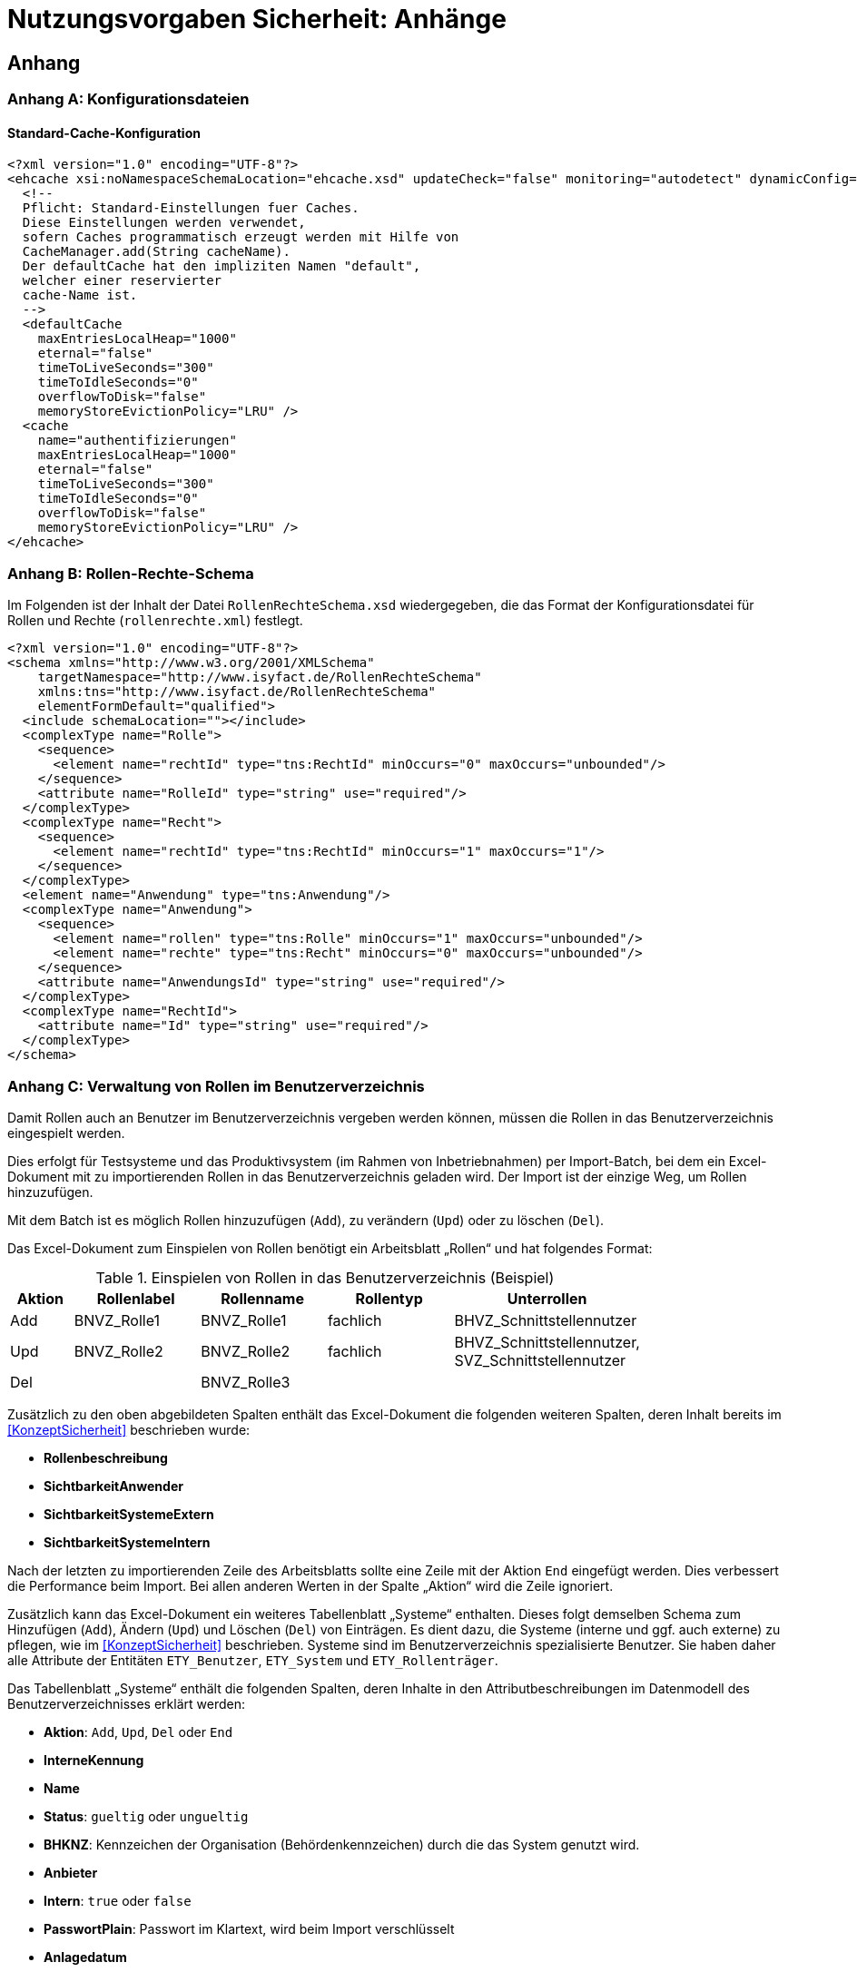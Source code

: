 = Nutzungsvorgaben Sicherheit: Anhänge

// tag::inhalt[]
== Anhang

[[konfigurationsdateien]]
=== Anhang A: Konfigurationsdateien

[[standard-cache-konfiguration]]
==== Standard-Cache-Konfiguration

[source,xml]
----
<?xml version="1.0" encoding="UTF-8"?>
<ehcache xsi:noNamespaceSchemaLocation="ehcache.xsd" updateCheck="false" monitoring="autodetect" dynamicConfig="true">
  <!--
  Pflicht: Standard-Einstellungen fuer Caches.
  Diese Einstellungen werden verwendet,
  sofern Caches programmatisch erzeugt werden mit Hilfe von
  CacheManager.add(String cacheName).
  Der defaultCache hat den impliziten Namen "default",
  welcher einer reservierter
  cache-Name ist.
  -->
  <defaultCache
    maxEntriesLocalHeap="1000"
    eternal="false"
    timeToLiveSeconds="300"
    timeToIdleSeconds="0"
    overflowToDisk="false"
    memoryStoreEvictionPolicy="LRU" />
  <cache
    name="authentifizierungen"
    maxEntriesLocalHeap="1000"
    eternal="false"
    timeToLiveSeconds="300"
    timeToIdleSeconds="0"
    overflowToDisk="false"
    memoryStoreEvictionPolicy="LRU" />
</ehcache>
----

[[rollen-rechte-schema]]
=== Anhang B: Rollen-Rechte-Schema

Im Folgenden ist der Inhalt der Datei `RollenRechteSchema.xsd` wiedergegeben, die das Format der Konfigurationsdatei für Rollen und Rechte (`rollenrechte.xml`) festlegt.

[source, xml]
----
<?xml version="1.0" encoding="UTF-8"?>
<schema xmlns="http://www.w3.org/2001/XMLSchema"
    targetNamespace="http://www.isyfact.de/RollenRechteSchema"
    xmlns:tns="http://www.isyfact.de/RollenRechteSchema"
    elementFormDefault="qualified">
  <include schemaLocation=""></include>
  <complexType name="Rolle">
    <sequence>
      <element name="rechtId" type="tns:RechtId" minOccurs="0" maxOccurs="unbounded"/>
    </sequence>
    <attribute name="RolleId" type="string" use="required"/>
  </complexType>
  <complexType name="Recht">
    <sequence>
      <element name="rechtId" type="tns:RechtId" minOccurs="1" maxOccurs="1"/>
    </sequence>
  </complexType>
  <element name="Anwendung" type="tns:Anwendung"/>
  <complexType name="Anwendung">
    <sequence>
      <element name="rollen" type="tns:Rolle" minOccurs="1" maxOccurs="unbounded"/>
      <element name="rechte" type="tns:Recht" minOccurs="0" maxOccurs="unbounded"/>
    </sequence>
    <attribute name="AnwendungsId" type="string" use="required"/>
  </complexType>
  <complexType name="RechtId">
    <attribute name="Id" type="string" use="required"/>
  </complexType>
</schema>
----

[[verwaltung-von-rollen-im-benutzerverzeichnis]]
=== Anhang C: Verwaltung von Rollen im Benutzerverzeichnis

Damit Rollen auch an Benutzer im Benutzerverzeichnis vergeben werden können, müssen die Rollen in das Benutzerverzeichnis eingespielt werden.

Dies erfolgt für Testsysteme und das Produktivsystem (im Rahmen von Inbetriebnahmen) per Import-Batch, bei dem ein Excel-Dokument mit zu importierenden Rollen in das Benutzerverzeichnis geladen wird.
Der Import ist der einzige Weg, um Rollen hinzuzufügen.

Mit dem Batch ist es möglich Rollen hinzuzufügen (`Add`), zu verändern (`Upd`) oder zu löschen (`Del`).

Das Excel-Dokument zum Einspielen von Rollen benötigt ein Arbeitsblatt „Rollen“ und hat folgendes Format:

:desc-table-EinspielenVonRollen: Einspielen von Rollen in das Benutzerverzeichnis (Beispiel)
[id="table-EinspielenVonRollen",reftext="{table-caption} {counter:tables}"]
.{desc-table-EinspielenVonRollen}
[cols="1,2,2,2,3",options="header"]
|====
|*Aktion* |*Rollenlabel* |*Rollenname* |*Rollentyp* |*Unterrollen*
|Add |BNVZ_Rolle1 |BNVZ_Rolle1 |fachlich |BHVZ_Schnittstellennutzer
|Upd |BNVZ_Rolle2 |BNVZ_Rolle2 |fachlich |BHVZ_Schnittstellennutzer, +
SVZ_Schnittstellennutzer
|Del | |BNVZ_Rolle3 |  | 
|====

Zusätzlich zu den oben abgebildeten Spalten enthält das Excel-Dokument die folgenden weiteren Spalten, deren Inhalt bereits im <<KonzeptSicherheit>> beschrieben wurde:

* *Rollenbeschreibung*
* *SichtbarkeitAnwender*
* *SichtbarkeitSystemeExtern*
* *SichtbarkeitSystemeIntern*

Nach der letzten zu importierenden Zeile des Arbeitsblatts sollte eine Zeile mit der Aktion `End` eingefügt werden.
Dies verbessert die Performance beim Import.
Bei allen anderen Werten in der Spalte „Aktion“ wird die Zeile ignoriert.

Zusätzlich kann das Excel-Dokument ein weiteres Tabellenblatt „Systeme“ enthalten.
Dieses folgt demselben Schema zum Hinzufügen (`Add`), Ändern (`Upd`) und Löschen (`Del`) von Einträgen.
Es dient dazu, die Systeme (interne und ggf. auch externe) zu pflegen, wie im <<KonzeptSicherheit>> beschrieben.
Systeme sind im Benutzerverzeichnis spezialisierte Benutzer.
Sie haben daher alle Attribute der Entitäten `ETY_Benutzer`, `ETY_System` und `ETY_Rollenträger`.

Das Tabellenblatt „Systeme“ enthält die folgenden Spalten, deren Inhalte in den Attributbeschreibungen im Datenmodell des Benutzerverzeichnisses erklärt werden:

* *Aktion*: `Add`, `Upd`, `Del` oder `End`
* *InterneKennung*
* *Name*
* *Status*: `gueltig` oder `ungueltig`
* *BHKNZ*: Kennzeichen der Organisation (Behördenkennzeichen) durch die das System genutzt wird.
* *Anbieter*
* *Intern*: `true` oder `false`
* *PasswortPlain*: Passwort im Klartext, wird beim Import verschlüsselt
* *Anlagedatum*
* *PasswortLaeuftAb*: `true` oder `false` (für Systeme sinnvollerweise `false`)
* *PasswortLetzteAenderung*
* *PasswortMussGeaendertWerden*: `true` oder `false`
* *Beschreibung*
* *LetzteAenderung*
* *LetzteAenderungDurch*
* *RollenDirekt*: Kommaseparierte Liste der direkt zugeordneten fachlichen Rollen des Systems

*Motivation für die Updatefunktion*

Die Löschung einer bereits verwendeten Rolle kann große Auswirkungen auf die Rollenzuordnung des Benutzerbestandes haben, da diese allen besitzenden Benutzern weggenommen werden muss.
Eine nachträgliche hinzugefügte Ersatzrolle müsste dann manuell administrativ den Benutzern wieder zugeordnet werden.
Das ist nicht praktikabel.
Daher wird für eine Aktualisierung einer Rolle das Ändern einer Rolle (`Upd`) angeboten.
Die Rollendefinition wird dabei verändert, während die Rolle allen Benutzern und Nutzergruppen zugeordnet bleibt.

*Einschränkungen für den Rollenimport*

Folgende Einschränkungen bestehen beim Import von Rollen:

* Erzeugen einer Rolle:
** Der Name der Rolle darf noch nicht vergeben sein.
** Eine fachliche Rolle darf nur technische Unterrollen haben.
Im Excel-Dokument referenzierte Unterrollen müssen im Datenbestand bereits bekannt sein, bzw.
im Excel-Dokument weiter oben stehen.
* Ändern einer Rolle
** Der Typ der Rolle (fachlich, technisch) kann nicht geändert werden.
** Der (neue) Name der Rolle darf nicht bereits an eine andere Rolle vergeben sein.
* Löschen der Rolle: Handelt es sich um eine technische Rolle, so darf diese Rolle zum Zeitpunkt der Löschung nicht mehr in einer anderen Rolle als Unterrolle verwendet werden.
Die fachliche Rolle ist zunächst explizit zu löschen.

[[verwaltung-des-rollen-masters]]
==== Verwaltung des Rollen-Masters

Die Rollendefinition der Anwendungslandschaft (in Form eines Excel-Dokuments) ist ein zentral zu verwaltendes Dokument, welches zur Befüllung von Testumgebungen verwendet wird.
Es repräsentiert den insgesamt verfügbaren Rollenvorrat über alle Anwendungssysteme.
Das Dokument trägt den Namen **Rollen-Master**.

Änderungen am Rollenmodell im Rahmen von Wartungsarbeiten werden in dieses Dokument übertragen.
Zum Einspielen einer Rollenänderung in ein produktiv- oder Testsystem wird jedoch ein passendes *Rollen-Delta* (ebenfalls Excel) verwendet, welches nach einer Inbetriebnahme gelöscht wird.

Die Koordination der Änderungen am Rollen-Master obliegt dem Release-Verantwortlichen.

[[releases-und-rollen-deltas]]
==== Releases und Rollen-Deltas

Für jedes Release, welches Änderungen an dem Rollenbestand der Anwendungslandschaft vornimmt, werden ein oder mehrere Rollen-Deltas aufbauend auf dem Rollen-Master erstellt, die das Rollenmodell vom Ist-Zustand in den Soll-Zustand überführen.
Die Rollen-Deltas werden in den Sourcen des zugehörigen IT-Systems im Verzeichnis `/src/main/skripte/sicherheit` abgelegt

Diese Rollen-Deltas werden auf Testumgebungen im Rahmen der Integrationstests getestet und mit dem Release ausgeliefert.
Die Reihenfolge, in der sie eingespielt werden müssen, wird im Releaseletter für die Rollendeltas definiert.
Sie hängt von den Abhängigkeiten der Systeme ab, die in den Releaselettern der jeweiligen Systeme beschrieben sind.


[[cams-konfiguration]]
=== Anhang D: Konfiguration des CAMS Single-Sign On Servers

Standardmäßig wird CAMS als IAM-System unterstützt.
In diesem Anhang wird die spezifische Konfiguration für den CAMS-Server beschrieben.

[[cams-access-manager]]
==== Konfiguration des Access Managers

Die Bibliothek `rf-sicherheit-cams` enthält eine Implementierung der Schnittstelle `AccessManager`, die als Spring Bean konfiguriert werden muss.

:desc-listing-konfiguration-cams: Grundlegende Konfiguration des CAMS-Servers
[id="listing-konfiguration-cams",reftext="{listing-caption} {counter:listings }"]
.{desc-listing-konfiguration-cams}
[source, xml]
----
<beans>
    <bean id="camsAccessManager"
        class="de.bund.bva.pliscommon.sicherheit.cams.CamsAccessManagerImpl"
        depends-on="konfiguration">
        <constructor-arg index="0">
            <value>classpath:/config/cams-webagent.conf</value>
        </constructor-arg>
        <constructor-arg index="1">
            <ref bean="konfiguration"/>
        </constructor-arg>
    </bean>
</beans>
----

Zusätzlich zur Spring-Konfiguration muss die betriebliche Konfigurationsdatei `/config/cams-webagent.conf` angelegt werden.
Da diese Konfiguration in der Regel langjährig unverändert verwendet wird und lediglich die Aufrufadresse anzupassen ist, wird auf die Darstellung der Konfiguration hier verzichtet.

[[cams-autorisierung-gui]]
==== Autorisierung in der GUI: Spring Konfiguration

Die Aufrufe der GUI erfolgen über HTTP.
Der CAMS-Server stellt am Webserver vor Weiterleitung der Anfrage an eine Geschäftsanwendung sicher, dass diese erfolgreich authentifiziert wurde.
Mit der Authentifizierung des Anwenders fügt der CAMS-Server HTTP-Header in die Anfrage ein.
Diese Header enthalten neben Informationen der Identifikation des anfragenden Anwenders auch die Gesamtheit seiner Rollen.
Die Informationen aus dem HTTP-Header werden in den Aufrufkontext übertragen.

Die Bibliothek `rf-sicherheit-cams` enthält den `CamsAuthentication­ProcessingFilter`, der den Aufrufkontext bei jeder Anfrage an die GUI aus dem HTTP-Header heraus ermittelt und damit den Verwalter füllt.
Einmal konfiguriert, erfolgt die Erstellung des Aufrufkontextes transparent für sämtliche Aufrufe der GUI.

:desc-listing-konfiguration-gui-cams: Spring-Konfiguration für Autorisierung in der GUI mit CAMS
[id="listing-konfiguration-gui-cams",reftext="{listing-caption} {counter:listings }"]
.{desc-listing-konfiguration-gui-cams}
[source, xml]
----
<beans>
    <bean id="authenticationProvider"
        class="de.bund.bva.pliscommon.sicherheit.cams.web.CamsAuthenticationProvider"/>

    <bean id="processingFilter"
        class="de.bund.bva.pliscommon.sicherheit.cams.web.CamsAuthenticationProcessingFilter">
        <property name="authenticationManager" ref="authenticationManager"/>
        <property name="aufrufKontextVerwalter" ref="aufrufKontextVerwalter"/>
        <property name="httpHeaderParser">
            <bean class="de.bund.bva.pliscommon.sicherheit.cams.web.HttpHeaderParser">
                <property name="aufrufKontextFactory" ref="aufrufKontextFactory"/>
            </bean>
        </property>
    </bean>
----

[[cams-entgegennahme-der-korrelations-id-in-der-gui]]
==== Entgegennahme der Korrelations-ID in der GUI

Die Neuerzeugung und Registrierung der Korrelations-ID im MDC (_Mapped Diagnostic Context_) erfolgt automatisch innerhalb des Spring Beans `HttpHeaderParser` der Bibliothek `rf-sicherheit-cams`.


[[cams-authentifizierung-batch]]
==== Authentifizierung in Batches: Konfiguration

Damit eine Authentifizierung in Batches über den CAMS-Server möglich ist, sind einige zusätzliche Konfigurationen erforderlich.

:desc-listing-konfiguration-batch-cams: Konfiguration zur Authentifizierung in Batches mit CAMS
[id="listing-konfiguration-batch-cams",reftext="{listing-caption} {counter:listings }"]
.{desc-listing-konfiguration-batch-cams}
[source,java]
----
sic.camsagent.login.config.entry=applicationplatform
sic.camsagent.login.medium=applicationplatform
sic.camsagent.security.domain=applicationplatform
sic.camsagent.nutzertyp=unbekannt
----

Hier wird festgelegt, dass ein Aufrufer gegen die im CAMS-Server konfigurierte Security-Domain `applicationplatform` authentifiziert wird.

[[cams-authentifizierung-sgw]]
==== Authentifizierung im Service-Gateway: Konfiguration

Damit eine Authentifizierung im Service-Gateway über den CAMS-Server möglich ist, sind einige zusätzliche Konfigurationen erforderlich.

.Konfiguration zur Authentifizierung im Service-Gateway mit CAMS
[id="listing-konfiguration-sgw-cams",reftext="{listing-caption} {counter:listings }"]
[source,java]
----
sic.camsagent.login.config.entry=servicegateway
sic.camsagent.login.medium=servicegateway
sic.camsagent.security.domain=servicegateway
sic.camsagent.nutzertyp=unbekannt
----

Hier wird festgelegt, dass ein Aufrufer gegen die im CAMS-Server konfigurierte Security-Domain `servicegateway` authentifiziert wird.

[[cams-authentifizierung-awk]]
==== Authentifizierung im Anwendungskern

Ergänzend zur <<awk-autorisierung>> sei erwähnt, welche Informationen der CAMS-Server zur manuellen Authentifizierung beim Erstellen eines Berechtigungsmanagers benötigt:

* Zertifikat (alternativ ZertifikatDn),
* Kennung,
* Passwort.



// end::inhalt[]